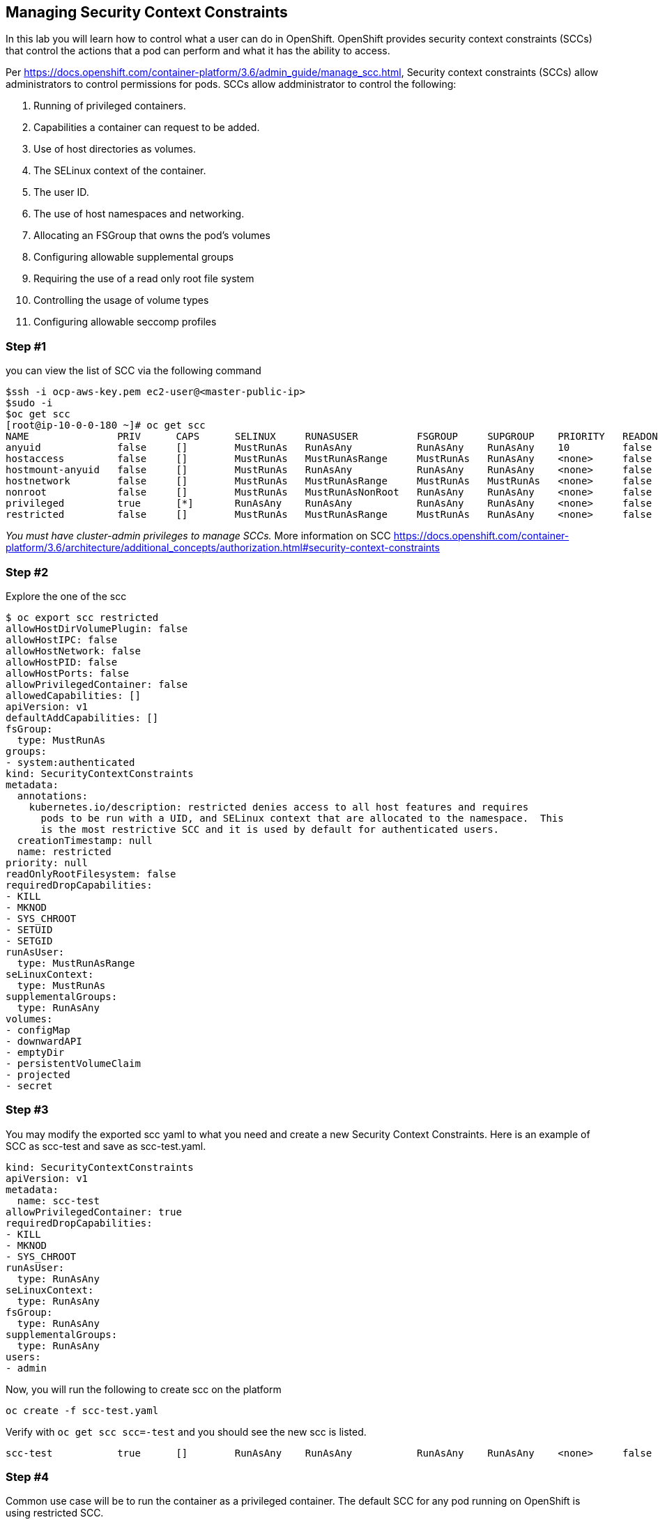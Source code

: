 == Managing Security Context Constraints

In this lab you will learn how to control what a user can do in
OpenShift. OpenShift provides security context constraints (SCCs) that
control the actions that a pod can perform and what it has the ability
to access.

Per
https://docs.openshift.com/container-platform/3.6/admin_guide/manage_scc.html,
Security context constraints (SCCs) allow administrators to control
permissions for pods. SCCs allow addministrator to control the
following:

[arabic]
. Running of privileged containers.
. Capabilities a container can request to be added.
. Use of host directories as volumes.
. The SELinux context of the container.
. The user ID.
. The use of host namespaces and networking.
. Allocating an FSGroup that owns the pod’s volumes
. Configuring allowable supplemental groups
. Requiring the use of a read only root file system
. Controlling the usage of volume types
. Configuring allowable seccomp profiles

=== Step #1

you can view the list of SCC via the following command

....
$ssh -i ocp-aws-key.pem ec2-user@<master-public-ip>
$sudo -i
$oc get scc
[root@ip-10-0-0-180 ~]# oc get scc
NAME               PRIV      CAPS      SELINUX     RUNASUSER          FSGROUP     SUPGROUP    PRIORITY   READONLYROOTFS   VOLUMES
anyuid             false     []        MustRunAs   RunAsAny           RunAsAny    RunAsAny    10         false            [configMap downwardAPI emptyDir persistentVolumeClaim projected secret]
hostaccess         false     []        MustRunAs   MustRunAsRange     MustRunAs   RunAsAny    <none>     false            [configMap downwardAPI emptyDir hostPath persistentVolumeClaim projected secret]
hostmount-anyuid   false     []        MustRunAs   RunAsAny           RunAsAny    RunAsAny    <none>     false            [configMap downwardAPI emptyDir hostPath nfs persistentVolumeClaim projected secret]
hostnetwork        false     []        MustRunAs   MustRunAsRange     MustRunAs   MustRunAs   <none>     false            [configMap downwardAPI emptyDir persistentVolumeClaim projected secret]
nonroot            false     []        MustRunAs   MustRunAsNonRoot   RunAsAny    RunAsAny    <none>     false            [configMap downwardAPI emptyDir persistentVolumeClaim projected secret]
privileged         true      [*]       RunAsAny    RunAsAny           RunAsAny    RunAsAny    <none>     false            [*]
restricted         false     []        MustRunAs   MustRunAsRange     MustRunAs   RunAsAny    <none>     false            [configMap downwardAPI emptyDir persistentVolumeClaim projected secret]
....

_You must have cluster-admin privileges to manage SCCs._ More
information on SCC
https://docs.openshift.com/container-platform/3.6/architecture/additional_concepts/authorization.html#security-context-constraints

=== Step #2

Explore the one of the scc

....
$ oc export scc restricted
allowHostDirVolumePlugin: false
allowHostIPC: false
allowHostNetwork: false
allowHostPID: false
allowHostPorts: false
allowPrivilegedContainer: false
allowedCapabilities: []
apiVersion: v1
defaultAddCapabilities: []
fsGroup:
  type: MustRunAs
groups:
- system:authenticated
kind: SecurityContextConstraints
metadata:
  annotations:
    kubernetes.io/description: restricted denies access to all host features and requires
      pods to be run with a UID, and SELinux context that are allocated to the namespace.  This
      is the most restrictive SCC and it is used by default for authenticated users.
  creationTimestamp: null
  name: restricted
priority: null
readOnlyRootFilesystem: false
requiredDropCapabilities:
- KILL
- MKNOD
- SYS_CHROOT
- SETUID
- SETGID
runAsUser:
  type: MustRunAsRange
seLinuxContext:
  type: MustRunAs
supplementalGroups:
  type: RunAsAny
volumes:
- configMap
- downwardAPI
- emptyDir
- persistentVolumeClaim
- projected
- secret
....

=== Step #3

You may modify the exported scc yaml to what you need and create a new
Security Context Constraints. Here is an example of SCC as scc-test and
save as scc-test.yaml.

....
kind: SecurityContextConstraints
apiVersion: v1
metadata:
  name: scc-test
allowPrivilegedContainer: true
requiredDropCapabilities:
- KILL
- MKNOD
- SYS_CHROOT
runAsUser:
  type: RunAsAny
seLinuxContext:
  type: RunAsAny
fsGroup:
  type: RunAsAny
supplementalGroups:
  type: RunAsAny
users:
- admin
....

Now, you will run the following to create scc on the platform

....
oc create -f scc-test.yaml
....

Verify with `oc get scc scc=-test` and you should see the new scc is
listed.

....
scc-test           true      []        RunAsAny    RunAsAny           RunAsAny    RunAsAny    <none>     false            [awsElasticBlockStore azureDisk azureFile cephFS cinder configMap downwardAPI emptyDir fc flexVolume flocker gcePersistentDisk gitRepo glusterfs iscsi nfs persistentVolumeClaim photonPersistentDisk portworxVolume projected quobyte rbd scaleIO secret vsphere]
....

=== Step #4

Common use case will be to run the container as a privileged container.
The default SCC for any pod running on OpenShift is using restricted
SCC.

You can grant access to the default service account for the project.

....
oc adm policy add-scc-to-group anyuid -z default
....

Or, you will enable container images that runs as any uid that the
images defined.

....
oc create serviceaccount mytestsa

oc adm policy add-scc-to-group anyuid -z mytestsa

oc patch dc/welcome -p '{"spec":{"template":{"spec":{"serviceAccountName": "mytestsa"}}}}'
....
